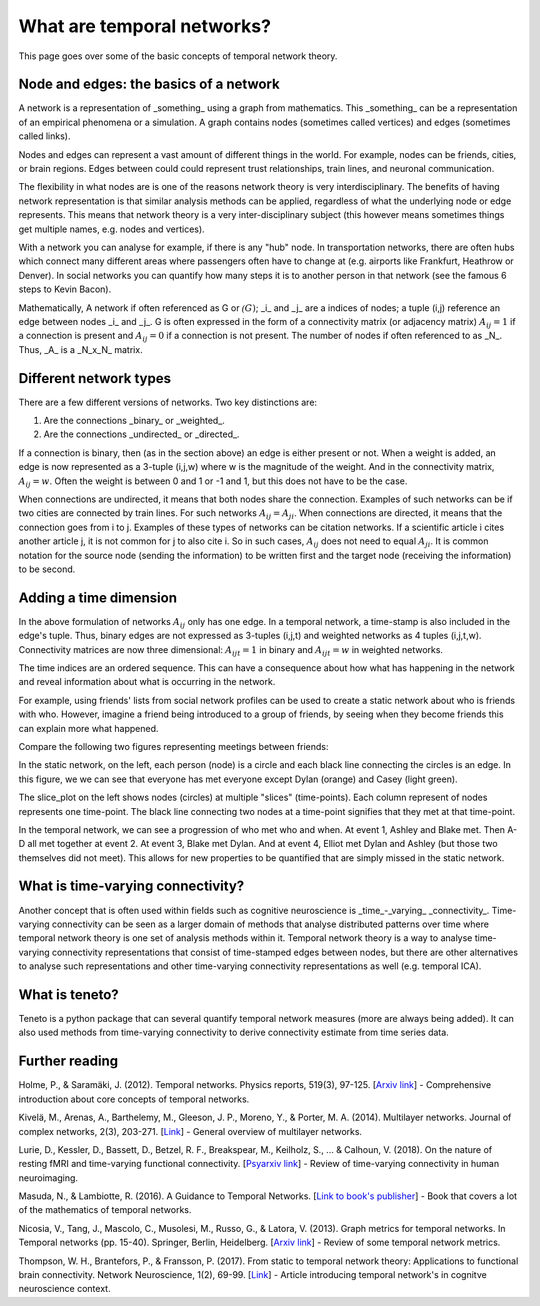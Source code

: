 What are temporal networks?
=================================

This page goes over some of the basic concepts of temporal network theory.

Node and edges: the basics of a network
------------------------------------------

A network is a representation of _something_ using a graph from mathematics. This _something_ can be a representation of an empirical phenomena or a simulation. A graph contains nodes (sometimes called vertices) and edges (sometimes called links).

Nodes and edges can represent a vast amount of different things in the world. For example, nodes can be friends, cities, or brain regions. Edges between could could represent trust relationships, train lines, and neuronal communication.

The flexibility in what nodes are is one of the reasons network theory is very interdisciplinary. The benefits of having network representation is that similar analysis methods can be applied, regardless of what the underlying node or edge represents. This means that network theory is a very inter-disciplinary subject (this however means sometimes things get multiple names, e.g. nodes and vertices).

With a network you can analyse for example, if there is any "hub" node. In transportation networks, there are often hubs which connect many different areas where passengers often have to change at (e.g. airports like Frankfurt, Heathrow or Denver). In social networks you can quantify how many steps it is to another person in that network (see the famous 6 steps to Kevin Bacon).

Mathematically, A network if often referenced as G or :math:`\mathcal(G)`; _i_ and _j_ are a indices of nodes; a tuple (i,j) reference an edge between nodes _i_ and _j_. G is often expressed in the form of a connectivity matrix (or adjacency matrix) :math:`A_{ij} = 1` if a connection is present and :math:`A_{ij} = 0` if a connection is not present. The number of nodes if often referenced to as _N_. Thus, _A_ is a _N_x_N_ matrix.

Different network types
-----------------------

There are a few different versions of networks. Two key distinctions are:

1. Are the connections _binary_ or _weighted_.
2. Are the connections _undirected_ or _directed_.

If a connection is binary, then (as in the section above) an edge is either present or not. When a weight is added, an edge is now represented as a 3-tuple (i,j,w) where w is the magnitude of the weight. And in the connectivity matrix, :math:`A_{ij} = w`. Often the weight is between 0 and 1 or -1 and 1, but this does not have to be the case.

When connections are undirected, it means that both nodes share the connection. Examples of such networks can be if two cities are connected by train lines. For such networks :math:`A_{ij} = A_{ji}`. When connections are directed, it means that the connection goes from i to j. Examples of these types of networks can be citation networks. If a scientific article i cites another article j, it is not common for j to also cite i. So in such cases, :math:`A_{ij}` does not need to equal :math:`A_{ji}`. It is common notation for the source node (sending the information) to be written first and the target node (receiving the information) to be second.

Adding a time dimension
-----------------------

In the above formulation of networks :math:`A_{ij}` only has one edge. In a temporal network, a time-stamp is also included in the edge's tuple. Thus, binary edges are not expressed as 3-tuples (i,j,t) and weighted networks as 4 tuples (i,j,t,w). Connectivity matrices are now three dimensional: :math:`A_{ijt} = 1` in binary and :math:`A_{ijt} = w` in weighted networks.

The time indices are an ordered sequence. This can have a consequence about how what has happening in the network and reveal information about what is occurring in the network.

For example, using friends' lists from social network profiles can be used to create a static network about who is friends with who. However, imagine a friend being introduced to a group of friends, by seeing when they become friends this can explain more what happened.

Compare the following two figures representing meetings between friends:

.. plot::

    import matplotlib.pyplot as plt
    import numpy as np
    import teneto
    G = np.zeros([5,5,4])
    G[0,1,0] = 1
    G[2,3,1] = 1
    G[0,3,1] = 1
    G[1,2,1] = 1
    G[0,3,1] = 1
    G[1,4,2] = 1
    G[0,4,3] = 1
    G[3,4,3] = 1
    fig, ax = plt.subplots(1,2)
    teneto.plot.slice_plot(G, ax=ax[1], cmap='Set2', timeunit='Event', nodelabels=['Ashley', 'Blake', 'Casey', 'Dylan', 'Elliot'])
    ax[1].set_title('Temporal network')
    G2 = G.sum(axis=-1)
    G2[G2>0] = 1
    teneto.plot.circle_plot(G2, ax=ax[0])
    ax[0].set_title('Static network')
    fig.tight_layout()
    fig.show()

In the static network, on the left, each person (node) is a circle and each black line connecting the circles is an edge. In this figure, we we can see that everyone has met everyone except Dylan (orange) and Casey (light green).

The slice_plot on the left shows nodes (circles) at multiple "slices" (time-points). Each column represent of nodes represents one time-point. The black line connecting two nodes at a time-point signifies that they met at that time-point.

In the temporal network, we can see a progression of who met who and when. At event 1, Ashley and Blake met. Then A-D all met together at event 2. At event 3, Blake met Dylan. And at event 4, Elliot met Dylan and Ashley (but those two themselves did not meet). This allows for new properties to be quantified that are simply missed in the static network.


What is time-varying connectivity?
-----------------------------------

Another concept that is often used within fields such as cognitive neuroscience is _time_-_varying_ _connectivity_. Time-varying connectivity can be seen as a larger domain of methods that analyse distributed patterns over time where temporal network theory is one set of analysis methods within it. Temporal network theory is a way to analyse time-varying connectivity representations that consist of time-stamped edges between nodes, but there are other alternatives to analyse such representations and other time-varying connectivity representations as well (e.g. temporal ICA).

What is teneto?
-----------------

Teneto is a python package that can several quantify temporal network measures (more are always being added). It can also used methods from time-varying connectivity to derive connectivity estimate from time series data.

Further reading
---------------

Holme, P., & Saramäki, J. (2012). Temporal networks. Physics reports, 519(3), 97-125. [`Arxiv link <https://arxiv.org/pdf/1108.1780.pdf>`_] - Comprehensive introduction about core concepts of temporal networks.

Kivelä, M., Arenas, A., Barthelemy, M., Gleeson, J. P., Moreno, Y., & Porter, M. A. (2014). Multilayer networks. Journal of complex networks, 2(3), 203-271. [`Link <https://academic.oup.com/comnet/article/2/3/203/2841130>`_] - General overview of multilayer networks.

Lurie, D., Kessler, D., Bassett, D., Betzel, R. F., Breakspear, M., Keilholz, S., ... & Calhoun, V. (2018). On the nature of resting fMRI and time-varying functional connectivity. [`Psyarxiv link <https://psyarxiv.com/xtzre/download?format=pdf>`_] - Review of time-varying connectivity in human neuroimaging.

Masuda, N., & Lambiotte, R. (2016). A Guidance to Temporal Networks. [`Link to book's publisher <https://www.worldscientific.com/doi/abs/10.1142/9781786341150_0001>`_] - Book that covers a lot of the mathematics of temporal networks.

Nicosia, V., Tang, J., Mascolo, C., Musolesi, M., Russo, G., & Latora, V. (2013). Graph metrics for temporal networks. In Temporal networks (pp. 15-40). Springer, Berlin, Heidelberg. [`Arxiv link <https://arxiv.org/pdf/1306.0493>`_] - Review of some temporal network metrics.

Thompson, W. H., Brantefors, P., & Fransson, P. (2017). From static to temporal network theory: Applications to functional brain connectivity. Network Neuroscience, 1(2), 69-99. [`Link <https://www.mitpressjournals.org/doi/full/10.1162/netn_a_00011>`_] - Article introducing temporal network's in cognitve neuroscience context.

